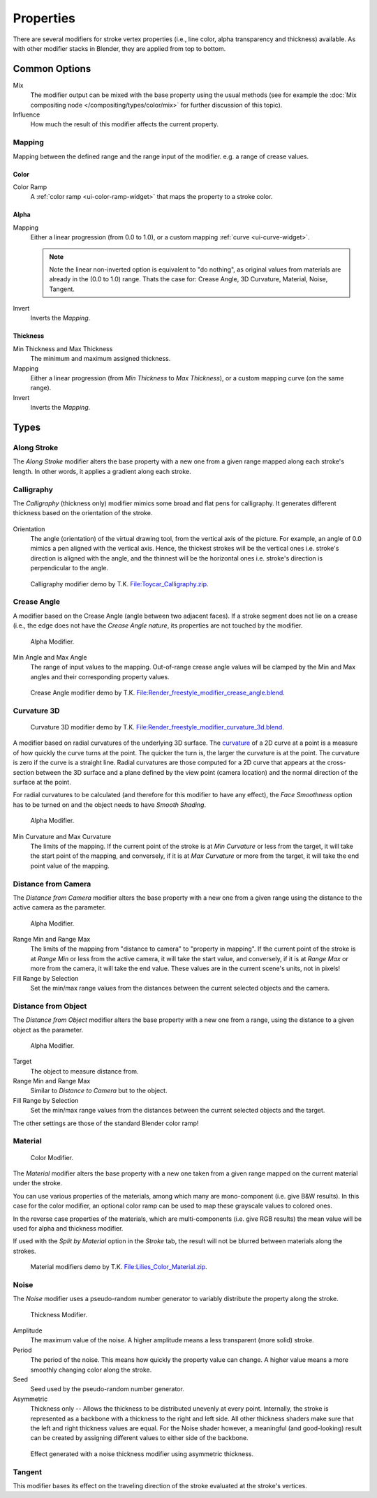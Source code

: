 
**********
Properties
**********

There are several modifiers for stroke vertex properties (i.e., line color, alpha transparency and thickness)
available. As with other modifier stacks in Blender, they are applied from top to bottom.


Common Options
==============

Mix
   The modifier output can be mixed with the base property using the usual methods
   (see for example the :doc:`Mix compositing node </compositing/types/color/mix>`
   for further discussion of this topic).
Influence
   How much the result of this modifier affects the current property.


Mapping
---------

Mapping between the defined range and the range input of the modifier.
e.g. a range of crease values.


Color
^^^^^

Color Ramp
   A :ref:`color ramp <ui-color-ramp-widget>` that maps the property to a stroke color.


Alpha
^^^^^

Mapping
   Either a linear progression (from 0.0 to 1.0),
   or a custom mapping :ref:`curve <ui-curve-widget>`.

   .. note::

      Note the linear non-inverted option is equivalent to "do nothing",
      as original values from materials are already in the (0.0 to 1.0) range.
      Thats the case for: Crease Angle, 3D Curvature, Material, Noise, Tangent.

Invert
   Inverts the *Mapping*.


Thickness
^^^^^^^^^

Min Thickness and Max Thickness
   The minimum and maximum assigned thickness.
Mapping
   Either a linear progression (from *Min Thickness* to *Max Thickness*),
   or a custom mapping curve (on the same range).
Invert
   Inverts the *Mapping*.


Types
=====

Along Stroke
------------

The *Along Stroke* modifier alters the base property with a new one from
a given range mapped along each stroke's length. In other words,
it applies a gradient along each stroke.


Calligraphy
-----------

The *Calligraphy* (thickness only) modifier mimics some broad and flat pens for calligraphy.
It generates different thickness based on the orientation of the stroke.

.. figure:: /images/render_freestyle_line-style_thickness_calligraphy.png

Orientation
   The angle (orientation) of the virtual drawing tool, from the vertical axis of the picture.
   For example, an angle of 0.0 mimics a pen aligned  with the vertical axis.
   Hence, the thickest strokes will be the vertical ones i.e. stroke's direction is aligned with the angle, and
   the thinnest will be the horizontal ones i.e. stroke's direction is perpendicular to the angle.

.. figure:: /images/render_freestyle_line-style_thickness_calligraphy_example.png
   :width: 430px

   Calligraphy modifier demo by T.K.
   `File:Toycar_Calligraphy.zip <https://wiki.blender.org/index.php/File:Toycar_Calligraphy.zip>`__.


Crease Angle
------------

A modifier based on the Crease Angle (angle between two adjacent faces).
If a stroke segment does not lie on a crease (i.e., the edge does not have the *Crease Angle nature*,
its properties are not touched by the modifier.


.. figure:: /images/render_freestyle_line-style_alpha_crease-angle.png

   Alpha Modifier.

Min Angle and Max Angle
   The range of input values to the mapping.
   Out-of-range crease angle values will be clamped by the
   Min and Max angles and their corresponding property values.

.. figure:: /images/render_freestyle_line-style_color_crease-angle_example.png
   :width: 430px

   Crease Angle modifier demo by T.K.
   `File:Render_freestyle_modifier_crease_angle.blend
   <https://wiki.blender.org/uploads/b/b4/Render_freestyle_modifier_crease_angle.blend>`__.


Curvature 3D
------------

.. figure:: /images/render_freestyle_line-style_color_curvature-3d-example.png
   :width: 430px

   Curvature 3D modifier demo by T.K.
   `File:Render_freestyle_modifier_curvature_3d.blend
   <https://wiki.blender.org/index.php/File:Render_freestyle_modifier_curvature_3d.blend>`__.

A modifier based on radial curvatures of the underlying 3D surface.
The `curvature <https://en.wikipedia.org/wiki/Curvature>`__ of a 2D curve
at a point is a measure of how quickly the curve turns at the point.
The quicker the turn is, the larger the curvature is at the point.
The curvature is zero if the curve is a straight line.
Radial curvatures are those computed for a 2D curve that appears at the cross-section
between the 3D surface and a plane defined by the view point (camera location)
and the normal direction of the surface at the point.

For radial curvatures to be calculated (and therefore for this modifier to have any effect),
the *Face Smoothness* option has to be turned on and the object needs to have *Smooth Shading*.

.. figure:: /images/render_freestyle_line-style_alpha_curvature-3d.png

   Alpha Modifier.

Min Curvature and Max Curvature
   The limits of the mapping.
   If the current point of the stroke is at *Min Curvature* or less from the target,
   it will take the start point of the mapping, and conversely,
   if it is at *Max Curvature* or more from the target, it will take the end point value of the mapping.


Distance from Camera
--------------------

The *Distance from Camera* modifier alters the base property with a new one from
a given range using the distance to the active camera as the parameter.

.. figure:: /images/render_freestyle_line-style_alpha_distance-from-camera.png

   Alpha Modifier.

Range Min and Range Max
   The limits of the mapping from "distance to camera" to "property in mapping".
   If the current point of the stroke is at *Range Min* or less from the active camera,
   it will take the start value, and conversely,
   if it is at *Range Max* or more from the camera, it will take the end value.
   These values are in the current scene's units, not in pixels!
Fill Range by Selection
   Set the min/max range values from the distances between the current selected objects and the camera.


Distance from Object
--------------------

The *Distance from Object* modifier alters the base property with a new one from
a range, using the distance to a given object as the parameter.

.. figure:: /images/render_freestyle_line-style_alpha_distance-from-object.png

   Alpha Modifier.

Target
   The object to measure distance from.

Range Min and Range Max
   Similar to *Distance to Camera* but to the object.
Fill Range by Selection
   Set the min/max range values from the distances between the current selected objects and the target.

The other settings are those of the standard Blender color ramp!


Material
--------

.. figure:: /images/render_freestyle_line-style_color_material.png

   Color Modifier.

The *Material* modifier alters the base property with a new one taken from a given range mapped on
the current material under the stroke.

You can use various properties of the materials, among which many are mono-component 
(i.e. give B&W results). In this case for the color modifier, an optional color ramp can be used to
map these grayscale values to colored ones.

In the reverse case properties of the materials, which are multi-components
(i.e. give RGB results) the mean value will be used for alpha and thickness modifier.

If used with the *Split by Material* option in the *Stroke* tab,
the result will not be blurred between materials along the strokes.

.. figure:: /images/render_freestyle_line-style_color_material_example.png
   :width: 430px

   Material modifiers demo by T.K.
   `File:Lilies_Color_Material.zip <https://wiki.blender.org/index.php/File:Lilies_Color_Material.zip>`__.


Noise
-----

The *Noise* modifier uses a pseudo-random number generator to variably distribute the property along the stroke.

.. figure:: /images/render_freestyle_line-style_thickness_noise.png

   Thickness Modifier.

Amplitude
   The maximum value of the noise. A higher amplitude means a less transparent (more solid) stroke.
Period
   The period of the noise. This means how quickly the property value can change.
   A higher value means a more smoothly changing color along the stroke.
Seed
   Seed used by the pseudo-random number generator.
Asymmetric
   Thickness only -- Allows the thickness to be distributed unevenly at every point.
   Internally, the stroke is represented as a backbone with a thickness to the right and left side.
   All other thickness shaders make sure that the left and right thickness values are equal.
   For the Noise shader however, a meaningful (and good-looking) result
   can be created by assigning different values to either side of the backbone.


.. figure:: /images/render_freestyle_line-style_thickness_noise_example.png
   :width: 430px

   Effect generated with a noise thickness modifier using asymmetric thickness.


Tangent
-------

This modifier bases its effect on the traveling direction of the stroke evaluated at the stroke's vertices.
